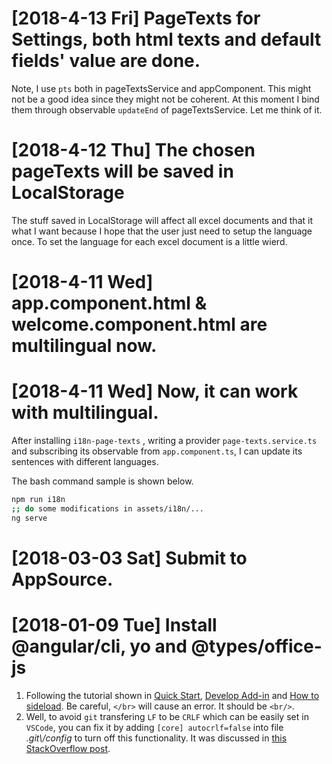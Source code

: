 * [2018-4-13 Fri] PageTexts for Settings, both html texts and default fields' value are done.
Note, I use ~pts~ both in pageTextsService and appComponent. This might not be a good idea since they might not be coherent. 
At this moment I bind them through observable ~updateEnd~ of pageTextsService. Let me think of it. 
* [2018-4-12 Thu] The chosen pageTexts will be saved in LocalStorage
The stuff saved in LocalStorage will affect all excel documents and that it what I want because I hope that the user just need to setup the language once. To set the language for each excel document is a little wierd.
* [2018-4-11 Wed] app.component.html & welcome.component.html are multilingual now.
* [2018-4-11 Wed] Now, it can work with multilingual.
After installing ~i18n-page-texts~ 
, writing a provider ~page-texts.service.ts~
and subscribing its observable from ~app.component.ts~,
I can update its sentences with different languages.

The bash command sample is shown below.
#+begin_src sh
npm run i18n
;; do some modifications in assets/i18n/...
ng serve
#+end_src
* [2018-03-03 Sat] Submit to AppSource. 

* [2018-01-09 Tue] Install *@angular/cli*, *yo* and *@types/office-js*
  1. Following the tutorial shown in [[https://docs.microsoft.com/en-us/office/dev/add-ins/quickstarts/excel-quickstart-angular][Quick Start]], [[https://docs.microsoft.com/en-us/office/dev/add-ins/develop/add-ins-with-angular2][Develop Add-in]] and [[https://docs.microsoft.com/en-us/office/dev/add-ins/testing/create-a-network-shared-folder-catalog-for-task-pane-and-content-add-ins][How to sideload]]. Be careful, ~</br>~ will cause an error. It should be ~<br/>~.
  2. Well, to avoid =git= transfering =LF= to be =CRLF= which can be easily set in =VSCode=, you can fix it by adding =[core] autocrlf=false= into file /.git\/config/ to turn off this functionality. It was discussed in [[https://stackoverflow.com/questions/1967370/git-replacing-lf-with-crlf][this StackOverflow post]].
